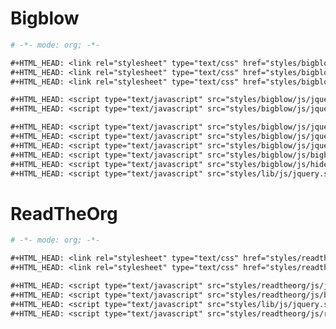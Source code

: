 * Bigblow

#+begin_src org 
# -*- mode: org; -*-

,#+HTML_HEAD: <link rel="stylesheet" type="text/css" href="styles/bigblow/css/htmlize.css"/>
,#+HTML_HEAD: <link rel="stylesheet" type="text/css" href="styles/bigblow/css/bigblow.css"/>
,#+HTML_HEAD: <link rel="stylesheet" type="text/css" href="styles/bigblow/css/hideshow.css"/>

,#+HTML_HEAD: <script type="text/javascript" src="styles/bigblow/js/jquery-1.11.0.min.js"></script>
,#+HTML_HEAD: <script type="text/javascript" src="styles/bigblow/js/jquery-ui-1.10.2.min.js"></script>

,#+HTML_HEAD: <script type="text/javascript" src="styles/bigblow/js/jquery.localscroll-min.js"></script>
,#+HTML_HEAD: <script type="text/javascript" src="styles/bigblow/js/jquery.scrollTo-1.4.3.1-min.js"></script>
,#+HTML_HEAD: <script type="text/javascript" src="styles/bigblow/js/jquery.zclip.min.js"></script>
,#+HTML_HEAD: <script type="text/javascript" src="styles/bigblow/js/bigblow.js"></script>
,#+HTML_HEAD: <script type="text/javascript" src="styles/bigblow/js/hideshow.js"></script>
,#+HTML_HEAD: <script type="text/javascript" src="styles/lib/js/jquery.stickytableheaders.min.js"></script>
#+end_src

* ReadTheOrg

#+begin_src org 
# -*- mode: org; -*-

,#+HTML_HEAD: <link rel="stylesheet" type="text/css" href="styles/readtheorg/css/htmlize.css"/>
,#+HTML_HEAD: <link rel="stylesheet" type="text/css" href="styles/readtheorg/css/readtheorg.css"/>

,#+HTML_HEAD: <script type="text/javascript" src="styles/readtheorg/js/jquery.min.js"></script>
,#+HTML_HEAD: <script type="text/javascript" src="styles/readtheorg/js/bootstrap.min.js"></script>
,#+HTML_HEAD: <script type="text/javascript" src="styles/lib/js/jquery.stickytableheaders.min.js"></script>
,#+HTML_HEAD: <script type="text/javascript" src="styles/readtheorg/js/readtheorg.js"></script>
#+end_src
